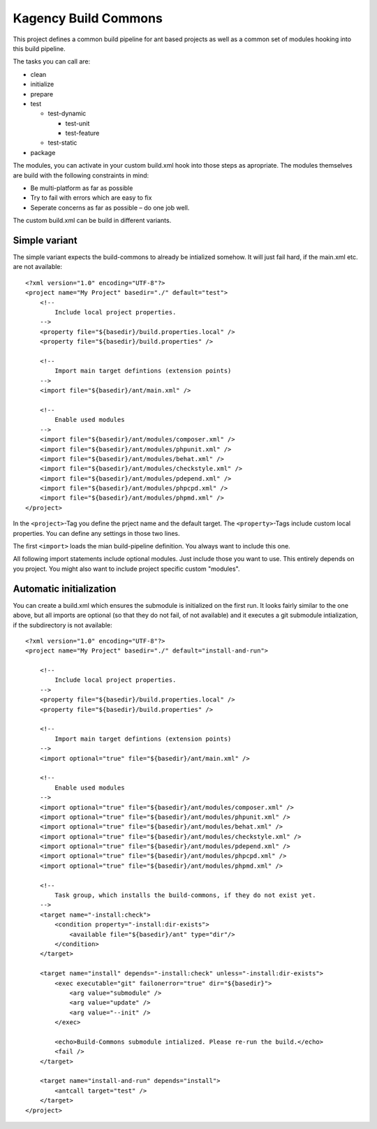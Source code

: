 =====================
Kagency Build Commons
=====================

This project defines a common build pipeline for ant based projects as well as
a common set of modules hooking into this build pipeline.

The tasks you can call are:

* clean

* initialize

* prepare

* test

  * test-dynamic

    * test-unit

    * test-feature

  * test-static

* package

The modules, you can activate in your custom build.xml hook into those steps as
apropriate. The modules themselves are build with the following constraints in
mind:

* Be multi-platform as far as possible

* Try to fail with errors which are easy to fix

* Seperate concerns as far as possible – do one job well.

The custom build.xml can be build in different variants.

Simple variant
==============

The simple variant expects the build-commons to already be intialized somehow.
It will just fail hard, if the main.xml etc. are not available::

    <?xml version="1.0" encoding="UTF-8"?>
    <project name="My Project" basedir="./" default="test">
        <!--
            Include local project properties.
        -->
        <property file="${basedir}/build.properties.local" />
        <property file="${basedir}/build.properties" />

        <!--
            Import main target defintions (extension points)
        -->
        <import file="${basedir}/ant/main.xml" />

        <!--
            Enable used modules
        -->
        <import file="${basedir}/ant/modules/composer.xml" />
        <import file="${basedir}/ant/modules/phpunit.xml" />
        <import file="${basedir}/ant/modules/behat.xml" />
        <import file="${basedir}/ant/modules/checkstyle.xml" />
        <import file="${basedir}/ant/modules/pdepend.xml" />
        <import file="${basedir}/ant/modules/phpcpd.xml" />
        <import file="${basedir}/ant/modules/phpmd.xml" />
    </project>

In the ``<project>``-Tag you define the prject name and the default target. The
``<property>``-Tags include custom local properties. You can define any
settings in those two lines.

The first ``<import>`` loads the mian build-pipeline definition. You always
want to include this one.

All following import statements include optional modules. Just include those
you want to use. This entirely depends on you project. You might also want to
include project specific custom "modules".

Automatic initialization
========================

You can create a build.xml which ensures the submodule is initialized on the
first run. It looks fairly similar to the one above, but all imports are
optional (so that they do not fail, of not available) and it executes a git
submodule intialization, if the subdirectory is not available::

    <?xml version="1.0" encoding="UTF-8"?>
    <project name="My Project" basedir="./" default="install-and-run">

        <!--
            Include local project properties.
        -->
        <property file="${basedir}/build.properties.local" />
        <property file="${basedir}/build.properties" />

        <!--
            Import main target defintions (extension points)
        -->
        <import optional="true" file="${basedir}/ant/main.xml" />

        <!--
            Enable used modules
        -->
        <import optional="true" file="${basedir}/ant/modules/composer.xml" />
        <import optional="true" file="${basedir}/ant/modules/phpunit.xml" />
        <import optional="true" file="${basedir}/ant/modules/behat.xml" />
        <import optional="true" file="${basedir}/ant/modules/checkstyle.xml" />
        <import optional="true" file="${basedir}/ant/modules/pdepend.xml" />
        <import optional="true" file="${basedir}/ant/modules/phpcpd.xml" />
        <import optional="true" file="${basedir}/ant/modules/phpmd.xml" />

        <!--
            Task group, which installs the build-commons, if they do not exist yet.
        -->
        <target name="-install:check">
            <condition property="-install:dir-exists">
                <available file="${basedir}/ant" type="dir"/>
            </condition>
        </target>

        <target name="install" depends="-install:check" unless="-install:dir-exists">
            <exec executable="git" failonerror="true" dir="${basedir}">
                <arg value="submodule" />
                <arg value="update" />
                <arg value="--init" />
            </exec>

            <echo>Build-Commons submodule intialized. Please re-run the build.</echo>
            <fail />
        </target>

        <target name="install-and-run" depends="install">
            <antcall target="test" />
        </target>
    </project>

